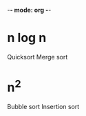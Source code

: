-*- mode: org -*-
#+AUTHOR Palmer Cluff
#+DATE 2015-10-12 Mon
#+PROJECT Exploration 2

* n log n
Quicksort
Merge sort

* n^2 
Bubble sort
Insertion sort
